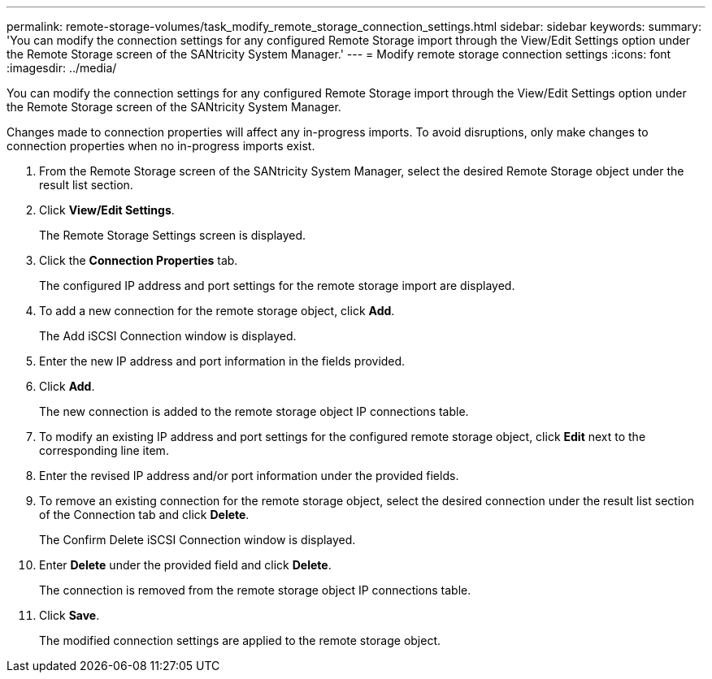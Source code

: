 ---
permalink: remote-storage-volumes/task_modify_remote_storage_connection_settings.html
sidebar: sidebar
keywords: 
summary: 'You can modify the connection settings for any configured Remote Storage import through the View/Edit Settings option under the Remote Storage screen of the SANtricity System Manager.'
---
= Modify remote storage connection settings
:icons: font
:imagesdir: ../media/

[.lead]
You can modify the connection settings for any configured Remote Storage import through the View/Edit Settings option under the Remote Storage screen of the SANtricity System Manager.

Changes made to connection properties will affect any in-progress imports. To avoid disruptions, only make changes to connection properties when no in-progress imports exist.

. From the Remote Storage screen of the SANtricity System Manager, select the desired Remote Storage object under the result list section.
. Click *View/Edit Settings*.
+
The Remote Storage Settings screen is displayed.

. Click the *Connection Properties* tab.
+
The configured IP address and port settings for the remote storage import are displayed.

. To add a new connection for the remote storage object, click *Add*.
+
The Add iSCSI Connection window is displayed.

. Enter the new IP address and port information in the fields provided.
. Click *Add*.
+
The new connection is added to the remote storage object IP connections table.

. To modify an existing IP address and port settings for the configured remote storage object, click *Edit* next to the corresponding line item.
. Enter the revised IP address and/or port information under the provided fields.
. To remove an existing connection for the remote storage object, select the desired connection under the result list section of the Connection tab and click *Delete*.
+
The Confirm Delete iSCSI Connection window is displayed.

. Enter *Delete* under the provided field and click *Delete*.
+
The connection is removed from the remote storage object IP connections table.

. Click *Save*.
+
The modified connection settings are applied to the remote storage object.
